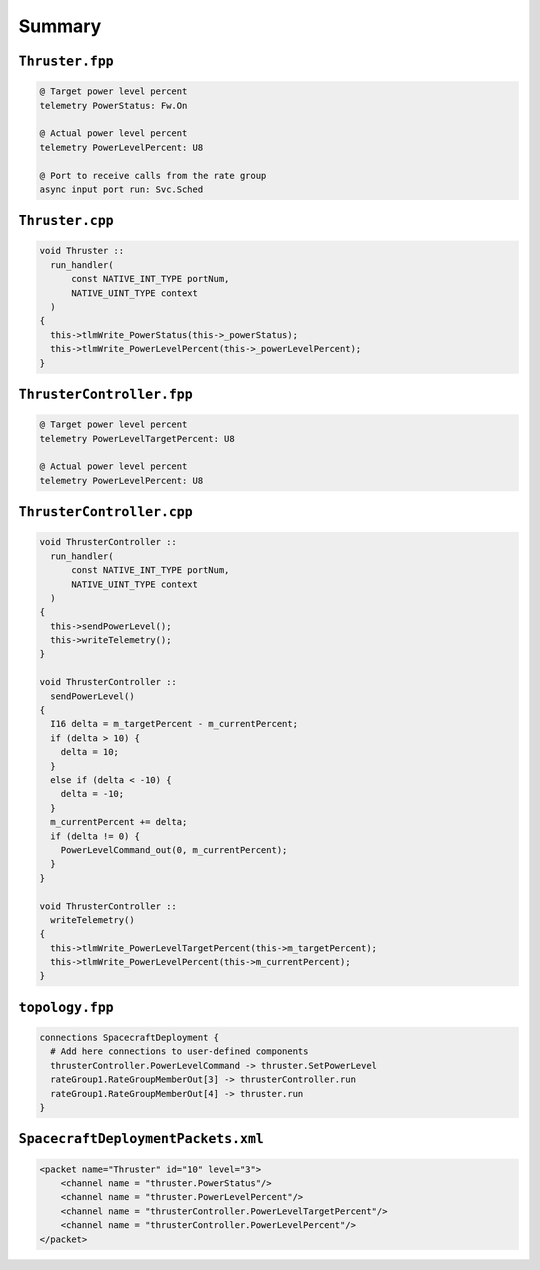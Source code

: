 Summary
=======

``Thruster.fpp``
----------------
.. code-block:: text

    @ Target power level percent
    telemetry PowerStatus: Fw.On

    @ Actual power level percent
    telemetry PowerLevelPercent: U8

    @ Port to receive calls from the rate group
    async input port run: Svc.Sched

``Thruster.cpp``
----------------
.. code-block:: c++

    void Thruster ::
      run_handler(
          const NATIVE_INT_TYPE portNum,
          NATIVE_UINT_TYPE context
      )
    {
      this->tlmWrite_PowerStatus(this->_powerStatus);
      this->tlmWrite_PowerLevelPercent(this->_powerLevelPercent);
    }

``ThrusterController.fpp``
--------------------------
.. code-block:: text

    @ Target power level percent
    telemetry PowerLevelTargetPercent: U8

    @ Actual power level percent
    telemetry PowerLevelPercent: U8

``ThrusterController.cpp``
--------------------------
.. code-block:: c++

  void ThrusterController ::
    run_handler(
        const NATIVE_INT_TYPE portNum,
        NATIVE_UINT_TYPE context
    )
  {
    this->sendPowerLevel();
    this->writeTelemetry();
  }

  void ThrusterController ::
    sendPowerLevel()
  {
    I16 delta = m_targetPercent - m_currentPercent;
    if (delta > 10) {
      delta = 10;
    }
    else if (delta < -10) {
      delta = -10;
    }
    m_currentPercent += delta;
    if (delta != 0) {
      PowerLevelCommand_out(0, m_currentPercent);
    }
  }

  void ThrusterController ::
    writeTelemetry()
  {
    this->tlmWrite_PowerLevelTargetPercent(this->m_targetPercent);
    this->tlmWrite_PowerLevelPercent(this->m_currentPercent);
  }

``topology.fpp``
----------------
.. code-block:: text

    connections SpacecraftDeployment {
      # Add here connections to user-defined components
      thrusterController.PowerLevelCommand -> thruster.SetPowerLevel
      rateGroup1.RateGroupMemberOut[3] -> thrusterController.run
      rateGroup1.RateGroupMemberOut[4] -> thruster.run
    }

``SpacecraftDeploymentPackets.xml``
-----------------------------------
.. code-block:: xml

    <packet name="Thruster" id="10" level="3">
        <channel name = "thruster.PowerStatus"/>
        <channel name = "thruster.PowerLevelPercent"/>
        <channel name = "thrusterController.PowerLevelTargetPercent"/>
        <channel name = "thrusterController.PowerLevelPercent"/>
    </packet>
